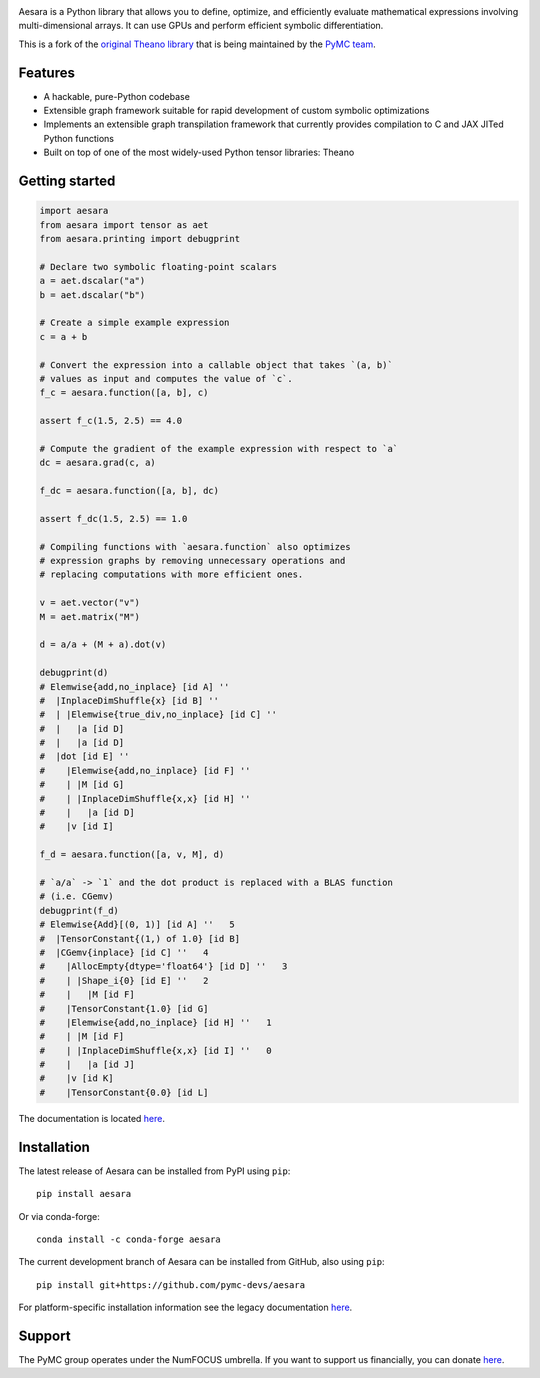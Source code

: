 |Tests Status| |Coverage|

|Project Name| is a Python library that allows you to define, optimize, and
efficiently evaluate mathematical expressions involving multi-dimensional
arrays.  It can use GPUs and perform efficient symbolic differentiation.

This is a fork of the `original Theano library <https://github.com/Theano/Theano>`__ that is being
maintained by the `PyMC team <https://github.com/pymc-devs>`__.

Features
========

- A hackable, pure-Python codebase
- Extensible graph framework suitable for rapid development of custom symbolic optimizations
- Implements an extensible graph transpilation framework that currently provides
  compilation to C and JAX JITed Python functions
- Built on top of one of the most widely-used Python tensor libraries: Theano

Getting started
===============

.. code-block:: python

  import aesara
  from aesara import tensor as aet
  from aesara.printing import debugprint

  # Declare two symbolic floating-point scalars
  a = aet.dscalar("a")
  b = aet.dscalar("b")

  # Create a simple example expression
  c = a + b

  # Convert the expression into a callable object that takes `(a, b)`
  # values as input and computes the value of `c`.
  f_c = aesara.function([a, b], c)

  assert f_c(1.5, 2.5) == 4.0

  # Compute the gradient of the example expression with respect to `a`
  dc = aesara.grad(c, a)

  f_dc = aesara.function([a, b], dc)

  assert f_dc(1.5, 2.5) == 1.0

  # Compiling functions with `aesara.function` also optimizes
  # expression graphs by removing unnecessary operations and
  # replacing computations with more efficient ones.

  v = aet.vector("v")
  M = aet.matrix("M")

  d = a/a + (M + a).dot(v)

  debugprint(d)
  # Elemwise{add,no_inplace} [id A] ''
  #  |InplaceDimShuffle{x} [id B] ''
  #  | |Elemwise{true_div,no_inplace} [id C] ''
  #  |   |a [id D]
  #  |   |a [id D]
  #  |dot [id E] ''
  #    |Elemwise{add,no_inplace} [id F] ''
  #    | |M [id G]
  #    | |InplaceDimShuffle{x,x} [id H] ''
  #    |   |a [id D]
  #    |v [id I]

  f_d = aesara.function([a, v, M], d)

  # `a/a` -> `1` and the dot product is replaced with a BLAS function
  # (i.e. CGemv)
  debugprint(f_d)
  # Elemwise{Add}[(0, 1)] [id A] ''   5
  #  |TensorConstant{(1,) of 1.0} [id B]
  #  |CGemv{inplace} [id C] ''   4
  #    |AllocEmpty{dtype='float64'} [id D] ''   3
  #    | |Shape_i{0} [id E] ''   2
  #    |   |M [id F]
  #    |TensorConstant{1.0} [id G]
  #    |Elemwise{add,no_inplace} [id H] ''   1
  #    | |M [id F]
  #    | |InplaceDimShuffle{x,x} [id I] ''   0
  #    |   |a [id J]
  #    |v [id K]
  #    |TensorConstant{0.0} [id L]

The documentation is located `here <https://aesara.readthedocs.io/en/latest/>`__.


Installation
============

The latest release of |Project Name| can be installed from PyPI using ``pip``:

::

    pip install aesara


Or via conda-forge:

::

    conda install -c conda-forge aesara


The current development branch of |Project Name| can be installed from GitHub, also using ``pip``:

::

    pip install git+https://github.com/pymc-devs/aesara


For platform-specific installation information see the legacy documentation `here <http://deeplearning.net/software/theano/install.html>`__.


Support
=======

The PyMC group operates under the NumFOCUS umbrella. If you want to support us financially, you can donate `here <https://numfocus.salsalabs.org/donate-to-pymc3/index.html>`__.


.. |Project Name| replace:: Aesara
.. |Tests Status| image:: https://github.com/pymc-devs/aesara/workflows/Tests/badge.svg
  :target: https://github.com/pymc-devs/aesara/actions?query=workflow%3ATests
.. |Coverage| image:: https://codecov.io/gh/pymc-devs/aesara/branch/master/graph/badge.svg?token=WVwr8nZYmc
  :target: https://codecov.io/gh/pymc-devs/aesara
